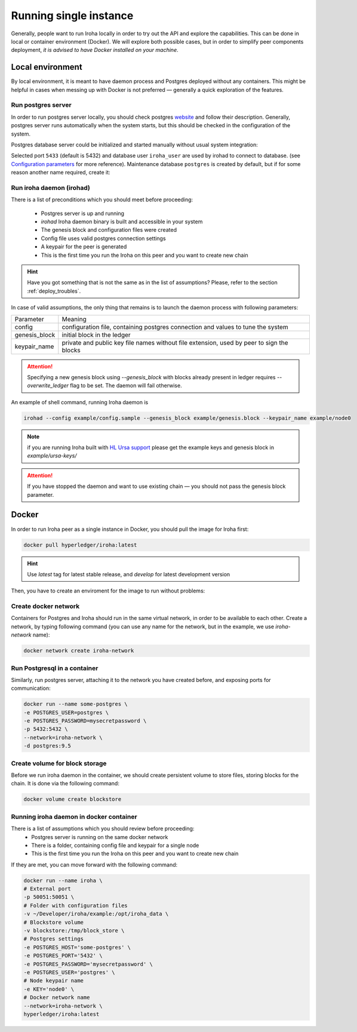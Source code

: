 =======================
Running single instance
=======================

Generally, people want to run Iroha locally in order to try out the API and explore the capabilities.
This can be done in local or container environment (Docker).
We will explore both possible cases,
but in order to simplify peer components deployment, *it is advised to have Docker installed on your machine*.

Local environment
-----------------

By local environment, it is meant to have daemon process and Postgres deployed without any containers.
This might be helpful in cases when messing up with Docker is not preferred — generally a quick exploration of the features.

Run postgres server
"""""""""""""""""""

In order to run postgres server locally, you should check postgres `website <https://www.postgresql.org/docs/current/static/server-start.html>`__ and follow their description.
Generally, postgres server runs automatically when the system starts, but this should be checked in the configuration of the system.

Postgres database server could be initialized and started manually without usual system integration:

.. code-block::shell

   initdb ~/iroha/nodeX_db/
   ## Start server in background, logs will appear in current console
   postgres -D ~/iroha/nodaX_db/ -p5433 &
   createuser -s iroha_user -p5433

Selected port ``5433`` (default is 5432) and database user ``iroha_user`` are used by irohad to connect to database. 
(see `Configuration parameters <../configure/index.html>`_ for more reference). Maintenance database ``postgres`` is created by default, but if for some reason another name required, create it:

.. code-block::shell

   createdb iroha_mainteance -p5433


Run iroha daemon (irohad)
"""""""""""""""""""""""""

There is a list of preconditions which you should meet before proceeding:

 * Postgres server is up and running
 * `irohad` Iroha daemon binary is built and accessible in your system
 * The genesis block and configuration files were created
 * Config file uses valid postgres connection settings
 * A keypair for the peer is generated
 * This is the first time you run the Iroha on this peer and you want to create new chain

.. Hint:: Have you got something that is not the same as in the list of assumptions? Please, refer to the section :ref:`deploy_troubles`.

In case of valid assumptions, the only thing that remains is to launch the daemon process with following parameters:

+---------------+-----------------------------------------------------------------+
| Parameter     | Meaning                                                         |
+---------------+-----------------------------------------------------------------+
| config        | configuration file, containing postgres connection and values   |
|               | to tune the system                                              |
+---------------+-----------------------------------------------------------------+
| genesis_block | initial block in the ledger                                     |
+---------------+-----------------------------------------------------------------+
| keypair_name  | private and public key file names without file extension,       |
|               | used by peer to sign the blocks                                 |
+---------------+-----------------------------------------------------------------+

.. Attention:: Specifying a new genesis block using `--genesis_block` with blocks already present in ledger requires `--overwrite_ledger` flag to be set. The daemon will fail otherwise.

An example of shell command, running Iroha daemon is

.. code-block:: shell

    irohad --config example/config.sample --genesis_block example/genesis.block --keypair_name example/node0

.. Note:: if you are running Iroha built with `HL Ursa support <../integrations/index.html#hyperledger-ursa>`_ please get the example keys and genesis block in `example/ursa-keys/`

.. Attention:: If you have stopped the daemon and want to use existing chain — you should not pass the genesis block parameter.


Docker
------

In order to run Iroha peer as a single instance in Docker, you should pull the image for Iroha first:

.. code-block:: shell

    docker pull hyperledger/iroha:latest

.. Hint:: Use *latest* tag for latest stable release, and *develop* for latest development version

Then, you have to create an enviroment for the image to run without problems:

Create docker network
"""""""""""""""""""""

Containers for Postgres and Iroha should run in the same virtual network, in order to be available to each other.
Create a network, by typing following command (you can use any name for the network, but in the example, we use *iroha-network* name):

.. code-block:: shell

    docker network create iroha-network

Run Postgresql in a container
"""""""""""""""""""""""""""""

Similarly, run postgres server, attaching it to the network you have created before, and exposing ports for communication:

.. code-block:: shell

    docker run --name some-postgres \
    -e POSTGRES_USER=postgres \
    -e POSTGRES_PASSWORD=mysecretpassword \
    -p 5432:5432 \
    --network=iroha-network \
    -d postgres:9.5

Create volume for block storage
"""""""""""""""""""""""""""""""

Before we run iroha daemon in the container, we should create persistent volume to store files, storing blocks for the chain.
It is done via the following command:

.. code-block:: shell

    docker volume create blockstore

Running iroha daemon in docker container
""""""""""""""""""""""""""""""""""""""""

There is a list of assumptions which you should review before proceeding:
 * Postgres server is running on the same docker network
 * There is a folder, containing config file and keypair for a single node
 * This is the first time you run the Iroha on this peer and you want to create new chain

If they are met, you can move forward with the following command:

.. code-block:: shell

    docker run --name iroha \
    # External port
    -p 50051:50051 \
    # Folder with configuration files
    -v ~/Developer/iroha/example:/opt/iroha_data \
    # Blockstore volume
    -v blockstore:/tmp/block_store \
    # Postgres settings
    -e POSTGRES_HOST='some-postgres' \
    -e POSTGRES_PORT='5432' \
    -e POSTGRES_PASSWORD='mysecretpassword' \
    -e POSTGRES_USER='postgres' \
    # Node keypair name
    -e KEY='node0' \
    # Docker network name
    --network=iroha-network \
    hyperledger/iroha:latest
